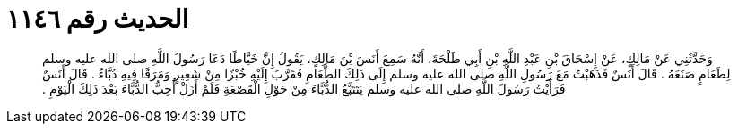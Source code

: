
= الحديث رقم ١١٤٦

[quote.hadith]
وَحَدَّثَنِي عَنْ مَالِكٍ، عَنْ إِسْحَاقَ بْنِ عَبْدِ اللَّهِ بْنِ أَبِي طَلْحَةَ، أَنَّهُ سَمِعَ أَنَسَ بْنَ مَالِكٍ، يَقُولُ إِنَّ خَيَّاطًا دَعَا رَسُولَ اللَّهِ صلى الله عليه وسلم لِطَعَامٍ صَنَعَهُ ‏.‏ قَالَ أَنَسٌ فَذَهَبْتُ مَعَ رَسُولِ اللَّهِ صلى الله عليه وسلم إِلَى ذَلِكَ الطَّعَامِ فَقَرَّبَ إِلَيْهِ خُبْزًا مِنْ شَعِيرٍ وَمَرَقًا فِيهِ دُبَّاءُ ‏.‏ قَالَ أَنَسٌ فَرَأَيْتُ رَسُولَ اللَّهِ صلى الله عليه وسلم يَتَتَبَّعُ الدُّبَّاءَ مِنْ حَوْلِ الْقَصْعَةِ فَلَمْ أَزَلْ أُحِبُّ الدُّبَّاءَ بَعْدَ ذَلِكَ الْيَوْمِ ‏.‏